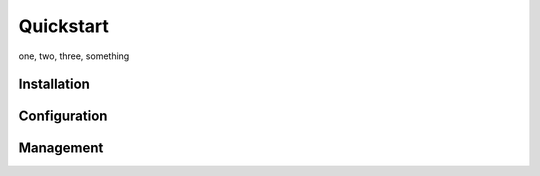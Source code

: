 Quickstart
==========

one, two, three, something 

Installation
------------

Configuration
-------------

Management
----------


